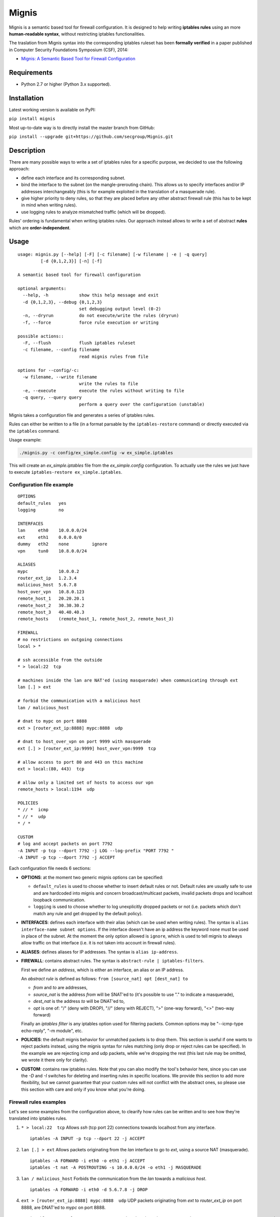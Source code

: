 Mignis
======

Mignis is a semantic based tool for firewall configuration. It is designed to help 
writing **iptables rules** using an more **human-readable syntax**, 
without restricting iptables functionalities.

The traslation from Mignis syntax into the corresponding iptables ruleset has been
**formally verified** in a paper published in Computer Security Foundations Symposium (CSF), 2014:

-  `Mignis: A Semantic Based Tool for Firewall Configuration <http://ieeexplore.ieee.org/abstract/document/6957122/>`_

Requirements
~~~~~~~~~~~~

-  Python 2.7 or higher (Python 3.x supported).

Installation
~~~~~~~~~~~~

Latest working version is available on PyPI:

``pip install mignis``

Most up-to-date way is to directly install the master branch from GitHub:

``pip install --upgrade git+https://github.com/secgroup/Mignis.git``

Description
~~~~~~~~~~~

There are many possible ways to write a set of iptables rules for a
specific purpose, we decided to use the following approach:

-  define each interface and its corresponding subnet.
-  bind the interface to the subnet (on the mangle-prerouting chain).
   This allows us to specify interfaces and/or IP addresses
   interchangeably (this is for example exploited in the translation of
   a masquerade rule).
-  give higher priority to deny rules, so that they are placed before
   any other abstract firewall rule (this has to be kept in mind when
   writing rules).
-  use logging rules to analyze mismatched traffic (which will be
   dropped).

Rules' ordering is fundamental when writing iptables rules. Our approach
instead allows to write a set of abstract **rules** which are
**order-independent**.

Usage
~~~~~

::

        usage: mignis.py [--help] [-F] [-c filename] [-w filename | -e | -q query]
                 [-d {0,1,2,3}] [-n] [-f]

        A semantic based tool for firewall configuration

        optional arguments:
          --help, -h            show this help message and exit
          -d {0,1,2,3}, --debug {0,1,2,3}
                                set debugging output level (0-2)
          -n, --dryrun          do not execute/write the rules (dryrun)
          -f, --force           force rule execution or writing

        possible actions::
          -F, --flush           flush iptables ruleset
          -c filename, --config filename
                                read mignis rules from file

        options for --config/-c:
          -w filename, --write filename
                                write the rules to file
          -e, --execute         execute the rules without writing to file
          -q query, --query query
                                perform a query over the configuration (unstable)

Mignis takes a configuration file and generates a series of iptables
rules.

Rules can either be written to a file (in a format parsable by the
``iptables-restore`` command) or directly executed via the ``iptables``
command.

Usage example:

.. code:: bash

    ./mignis.py -c config/ex_simple.config -w ex_simple.iptables

This will create an *ex\_simple.iptables* file from the
*ex\_simple.config* configuration. To actually use the rules we just
have to execute ``iptables-restore ex_simple.iptables``.

Configuration file example
^^^^^^^^^^^^^^^^^^^^^^^^^^

::

    OPTIONS
    default_rules   yes
    logging         no

    INTERFACES
    lan     eth0    10.0.0.0/24
    ext     eth1    0.0.0.0/0
    dummy   eth2    none         ignore
    vpn     tun0    10.8.0.0/24

    ALIASES
    mypc            10.0.0.2
    router_ext_ip   1.2.3.4
    malicious_host  5.6.7.8
    host_over_vpn   10.8.0.123
    remote_host_1   20.20.20.1
    remote_host_2   30.30.30.2
    remote_host_3   40.40.40.3
    remote_hosts    (remote_host_1, remote_host_2, remote_host_3)

    FIREWALL
    # no restrictions on outgoing connections
    local > *

    # ssh accessible from the outside
    * > local:22  tcp

    # machines inside the lan are NAT'ed (using masquerade) when communicating through ext
    lan [.] > ext

    # forbid the communication with a malicious host
    lan / malicious_host

    # dnat to mypc on port 8888
    ext > [router_ext_ip:8888] mypc:8888  udp

    # dnat to host_over_vpn on port 9999 with masquerade
    ext [.] > [router_ext_ip:9999] host_over_vpn:9999  tcp

    # allow access to port 80 and 443 on this machine
    ext > local:(80, 443)  tcp

    # allow only a limited set of hosts to access our vpn
    remote_hosts > local:1194  udp

    POLICIES
    * // *  icmp
    * // *  udp
    * / *

    CUSTOM
    # log and accept packets on port 7792
    -A INPUT -p tcp --dport 7792 -j LOG --log-prefix "PORT 7792 "
    -A INPUT -p tcp --dport 7792 -j ACCEPT

Each configuration file needs 6 sections:

-  **OPTIONS**: at the moment two generic mignis options can be
   specified:

   -  ``default_rules`` is used to choose whether to insert default
      rules or not. Default rules are usually safe to use and are
      hardcoded into mignis and concern broadcast/multicast packets,
      invalid packets drops and localhost loopback communication.
   -  ``logging`` is used to choose whether to log unexplicitly dropped
      packets or not (i.e. packets which don't match any rule and get
      dropped by the default policy).

-  **INTERFACES**: defines each interface with their alias (which can be
   used when writing rules). The syntax is
   ``alias interface-name subnet options``. If the interface doesn't
   have an ip address the keyword ``none`` must be used in place of the
   subnet. At the moment the only option allowed is ``ignore``, which is
   used to tell mignis to always allow traffic on that interface (i.e.
   it is not taken into account in firewall rules).
-  **ALIASES**: defines aliases for IP addresses. The syntax is
   ``alias ip-address``.
-  **FIREWALL**: contains abstract rules. The syntax is
   ``abstract-rule | iptables-filters``.

   First we define an *address*, which is either an interface, an alias
   or an IP address.

   An *abstract rule* is defined as follows:
   ``from [source_nat] opt [dest_nat] to``

   -  *from* and *to* are addresses,
   -  *source\_nat* is the address *from* will be SNAT'ed to (it's
      possible to use "." to indicate a masquerade),
   -  *dest\_nat* is the address *to* will be DNAT'ed to,
   -  *opt* is one of: "/" (deny with DROP), "//" (deny with REJECT),
      ">" (one-way forward), "<>" (two-way forward)

   Finally an *iptables filter* is any iptables option used for
   filtering packets. Common options may be "--icmp-type echo-reply",
   "-m module", etc.

-  **POLICIES**: the default mignis behavior for unmatched packets is to
   drop them. This section is useful if one wants to reject packets
   instead, using the mignis syntax for rules matching (only drop or
   reject rules can be specified). In the example we are rejecting icmp
   and udp packets, while we're dropping the rest (this last rule may be
   omitted, we wrote it there only for clarity).

-  **CUSTOM**: contains raw iptables rules. Note that you can also
   modify the tool's behavior here, since you can use the *-D* and *-I*
   switches for deleting and inserting rules in specific locations. We
   provide this section to add more flexibility, but we cannot guarantee
   that your custom rules will not conflict with the abstract ones, so
   please use this section with care and only if you know what you're
   doing.

Firewall rules examples
^^^^^^^^^^^^^^^^^^^^^^^

Let's see some examples from the configuration above, to clearify how
rules can be written and to see how they're translated into iptables
rules.

1. ``* > local:22  tcp``\  Allows *ssh* (tcp port 22) connections
   towards localhost from any interface.

   ::

       iptables -A INPUT -p tcp --dport 22 -j ACCEPT

2. ``lan [.] > ext``\  Allows packets originating from the *lan*
   interface to go to *ext*, using a source NAT (masquerade).

   ::

       iptables -A FORWARD -i eth0 -o eth1 -j ACCEPT
       iptables -t nat -A POSTROUTING -s 10.0.0.0/24 -o eth1 -j MASQUERADE

3. ``lan / malicious_host``\  Forbids the communication from the *lan*
   towards a *malicious host*.

   ::

       iptables -A FORWARD -i eth0 -d 5.6.7.8 -j DROP

4. ``ext > [router_ext_ip:8888] mypc:8888  udp``\  UDP packets
   originating from *ext* to *router\_ext\_ip* on port 8888, are DNAT'ed
   to *mypc* on port 8888.

   ::

       iptables -t mangle -A PREROUTING -p udp -i eth1 -d 10.0.0.2 --dport 8888 -m state --state NEW -j DROP
       iptables -A FORWARD -p udp -i eth1 -d 10.0.0.2 --dport 8888 -j ACCEPT
       iptables -t nat -A PREROUTING -p udp -i eth1 -d 1.2.3.4 --dport 8888 -j DNAT --to-destination 10.0.0.2:8888

   Note: the first mangle rule is used to block packets which are trying
   to reach *mypc* bypassing the NAT.

5. ``ext [.] > [router_ext_ip:9999] host_over_vpn:9999  tcp``\  TCP packets
   originating from *ext* to *router\_ext\_ip* on port 9999, are DNAT'ed
   to *host\_over\_vpn* on port 9999 using a source NAT (masquerade). The masquerade
   ensures that answers from *host\_over\_vpn* are routed through the vpn interface.

   ::

       iptables -t mangle -A PREROUTING -p tcp -i eth1 -d 10.8.0.123 --dport 9999 -m state --state NEW -j DROP
       iptables -A FORWARD -p tcp -i eth1 -d 10.8.0.123 --dport 9999 -j ACCEPT
       iptables -t nat -A POSTROUTING -p tcp -s 0.0.0.0/0 -d 10.8.0.123 --dport 9999 -j MASQUERADE
       iptables -t nat -A PREROUTING -p tcp -i eth1 -d 1.2.3.4 --dport 9999 -j DNAT --to-destination 10.8.0.123:9999

   Note: the first mangle rule is used to block packets which are trying
   to reach *host\_over\_vpn* bypassing the NAT.

6. ``ext > local:(80, 443)  tcp``\  Allow access from *ext* to port 80 and 443 on the
   local machine.

   ::

       iptables -A INPUT -p tcp -i eth1 --dport 80 -j ACCEPT
       iptables -A INPUT -p tcp -i eth1 --dport 443 -j ACCEPT

7. ``remote_hosts > local:1194  udp``\  Only the list of hosts specified in *remote\_hosts* can connect to our VPN.

   ::
       
       iptables -A INPUT -p udp -s 20.20.20.1 --dport 1194 -j ACCEPT
       iptables -A INPUT -p udp -s 30.30.30.2 --dport 1194 -j ACCEPT
       iptables -A INPUT -p udp -s 40.40.40.3 --dport 1194 -j ACCEPT


Work in progress features (still unstable)
~~~~~~~~~~~~~~~~~~~~~~~~~~~~~~~~~~~~~~~~~~

-  Lists operations for excluding hosts/lists from a list. For example
   if we define a list alias "list1 (eth0, eth1)" and want a rule that
   is valid for *list1* except for the host *1.1.1.1* (which belongs to
   the interface *eth0*), we can write ``list1/1.1.1.1 > eth2``.
-  Improving checks for identifying overlapping rules.
-  Rules queries to list all the connections that match a particular
   host, this is useful to see all the packets a host can send/receive.
   This has to be expanded with lists and rules (exploiting the
   overlapping checks).

Future work for Mignis v2
~~~~~~~~~~~~~~~~~~~~~~~~~

-  Complete code rewrite with a modular compiler-like design.
-  Support multiple firewall languages (iptables, nftables, Cisco, etc.)
-  Abstract-level rules optimizations.
-  Accept different kinds of configuration files (e.g. JSON, python
   scripts) and/or consider a richer language for writing the rules.
-  Provide a 2nd-level abstract semantic using security roles.
